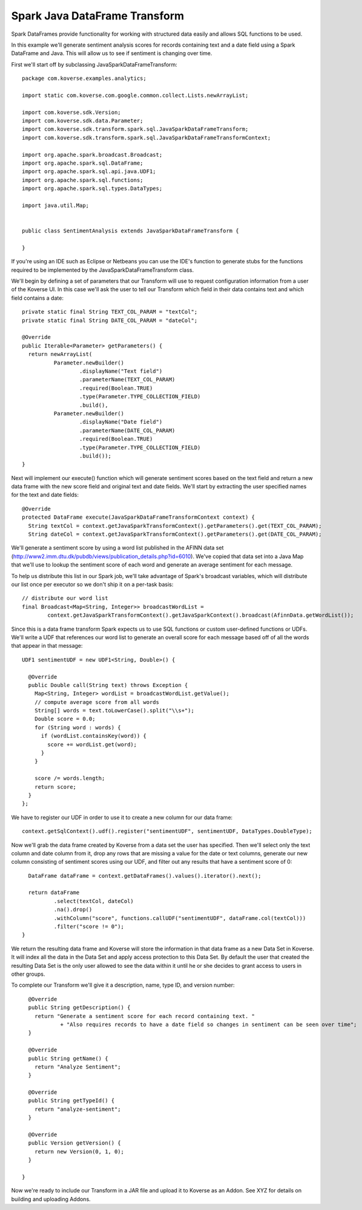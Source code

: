 
Spark Java DataFrame Transform
==============================

Spark DataFrames provide functionality for working with structured data easily and allows SQL functions to be used.

In this example we'll generate sentiment analysis scores for records containing text and a date field using a Spark DataFrame and Java. This will allow us to see if sentiment is changing over time.

First we'll start off by subclassing JavaSparkDataFrameTransform::

  package com.koverse.examples.analytics;

  import static com.koverse.com.google.common.collect.Lists.newArrayList;

  import com.koverse.sdk.Version;
  import com.koverse.sdk.data.Parameter;
  import com.koverse.sdk.transform.spark.sql.JavaSparkDataFrameTransform;
  import com.koverse.sdk.transform.spark.sql.JavaSparkDataFrameTransformContext;

  import org.apache.spark.broadcast.Broadcast;
  import org.apache.spark.sql.DataFrame;
  import org.apache.spark.sql.api.java.UDF1;
  import org.apache.spark.sql.functions;
  import org.apache.spark.sql.types.DataTypes;

  import java.util.Map;


  public class SentimentAnalysis extends JavaSparkDataFrameTransform {

  }

If you're using an IDE such as Eclipse or Netbeans you can use the IDE's function to generate stubs for the functions required to be implemented by the JavaSparkDataFrameTransform class.

We'll begin by defining a set of parameters that our Transform will use to request configuration information from a user of the Koverse UI. In this case we'll ask the user to tell our Transform which field in their data contains text and which field contains a date::

    private static final String TEXT_COL_PARAM = "textCol";
    private static final String DATE_COL_PARAM = "dateCol";

    @Override
    public Iterable<Parameter> getParameters() {
      return newArrayList(
              Parameter.newBuilder()
                      .displayName("Text field")
                      .parameterName(TEXT_COL_PARAM)
                      .required(Boolean.TRUE)
                      .type(Parameter.TYPE_COLLECTION_FIELD)
                      .build(),
              Parameter.newBuilder()
                      .displayName("Date field")
                      .parameterName(DATE_COL_PARAM)
                      .required(Boolean.TRUE)
                      .type(Parameter.TYPE_COLLECTION_FIELD)
                      .build());
    }

Next will implement our execute() function which will generate sentiment scores based on the text field and return a new data frame with the new score field and original text and date fields. We'll start by extracting the user specified names for the text and date fields::

  @Override
  protected DataFrame execute(JavaSparkDataFrameTransformContext context) {
    String textCol = context.getJavaSparkTransformContext().getParameters().get(TEXT_COL_PARAM);
    String dateCol = context.getJavaSparkTransformContext().getParameters().get(DATE_COL_PARAM);

We'll generate a sentiment score by using a word list published in the AFINN data set (http://www2.imm.dtu.dk/pubdb/views/publication_details.php?id=6010). We've copied that data set into a Java Map that we'll use to lookup the sentiment score of each word and generate an average sentiment for each message.

To help us distribute this list in our Spark job, we'll take advantage of Spark's broadcast variables, which will distribute our list once per executor so we don't ship it on a per-task basis::

    // distribute our word list
    final Broadcast<Map<String, Integer>> broadcastWordList =
            context.getJavaSparkTransformContext().getJavaSparkContext().broadcast(AfinnData.getWordList());

Since this is a data frame transform Spark expects us to use SQL functions or custom user-defined functions or UDFs. We'll write a UDF that references our word list to generate an overall score for each message based off of all the words that appear in that message::

    UDF1 sentimentUDF = new UDF1<String, Double>() {

      @Override
      public Double call(String text) throws Exception {
        Map<String, Integer> wordList = broadcastWordList.getValue();
        // compute average score from all words
        String[] words = text.toLowerCase().split("\\s+");
        Double score = 0.0;
        for (String word : words) {
          if (wordList.containsKey(word)) {
            score += wordList.get(word);
          }
        }

        score /= words.length;
        return score;
      }
    };

We have to register our UDF in order to use it to create a new column for our data frame::

    context.getSqlContext().udf().register("sentimentUDF", sentimentUDF, DataTypes.DoubleType);

Now we'll grab the data frame created by Koverse from a data set the user has specified. Then we'll select only the text column and date column from it, drop any rows that are missing a value for the date or text columns, generate our new column consisting of sentiment scores using our UDF, and filter out any results that have a sentiment score of 0::

    DataFrame dataFrame = context.getDataFrames().values().iterator().next();

    return dataFrame
            .select(textCol, dateCol)
            .na().drop()
            .withColumn("score", functions.callUDF("sentimentUDF", dataFrame.col(textCol)))
            .filter("score != 0");
  }

We return the resulting data frame and Koverse will store the information in that data frame as a new Data Set in Koverse. It will index all the data in the Data Set and apply access protection to this Data Set. By default the user that created the resulting Data Set is the only user allowed to see the data within it until he or she decides to grant access to users in other groups.

To complete our Transform we'll give it a description, name, type ID, and version number::

    @Override
    public String getDescription() {
      return "Generate a sentiment score for each record containing text. "
              + "Also requires records to have a date field so changes in sentiment can be seen over time";
    }

    @Override
    public String getName() {
      return "Analyze Sentiment";
    }

    @Override
    public String getTypeId() {
      return "analyze-sentiment";
    }

    @Override
    public Version getVersion() {
      return new Version(0, 1, 0);
    }

  }

Now we're ready to include our Transform in a JAR file and upload it to Koverse as an Addon. See XYZ for details on building and uploading Addons.
